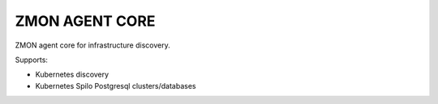 ===============
ZMON AGENT CORE
===============

ZMON agent core for infrastructure discovery.

Supports:

- Kubernetes discovery
- Kubernetes Spilo Postgresql clusters/databases
